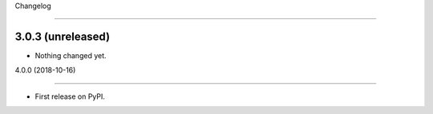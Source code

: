 
Changelog
=========

3.0.3 (unreleased)
------------------

- Nothing changed yet.


4.0.0 (2018-10-16)
------------------

* First release on PyPI.
